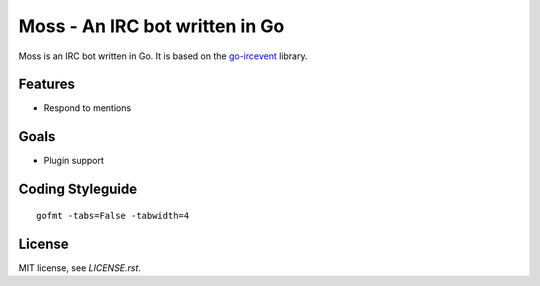 Moss - An IRC bot written in Go
===============================

Moss is an IRC bot written in Go. It is based on the `go-ircevent
<https://github.com/thoj/go-ircevent>`_ library.


Features
--------

- Respond to mentions


Goals
-----

- Plugin support


Coding Styleguide
-----------------

::

    gofmt -tabs=False -tabwidth=4

License
-------

MIT license, see `LICENSE.rst`.
